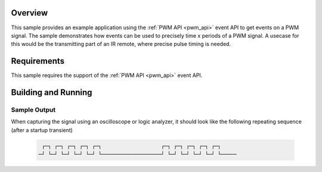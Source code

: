 .. zephyr:code-sample:: event
   :name: PWM Event
   :relevant-api: pwm_interface

   Events on a PWM signal.

Overview
********
This sample provides an example application using the :ref:`PWM API <pwm_api>` event
API to get events on a PWM signal. The sample demonstrates how events can be used to
precisely time x periods of a PWM signal. A usecase for this would be the transmitting
part of an IR remote, where precise pulse timing is needed.

Requirements
************

This sample requires the support of the :ref:`PWM API <pwm_api>` event API.

Building and Running
********************

 .. zephyr-app-commands::
    :zephyr-app: samples/drivers/pwm/event
    :host-os: unix
    :board: sam4s_xplained
    :goals: run
    :compact:

Sample Output
=============

When capturing the signal using an oscilloscope or logic analyzer, it should look like
the following repeating sequence (after a startup transient)

 .. code-block::

     ┌─┐ ┌─┐ ┌─┐ ┌─┐ ┌─┐                   ┌─┐ ┌─┐ ┌─┐ ┌─┐ ┌─┐
    ─┘ └─┘ └─┘ └─┘ └─┘ └───────────────────┘ └─┘ └─┘ └─┘ └─┘ └─────
